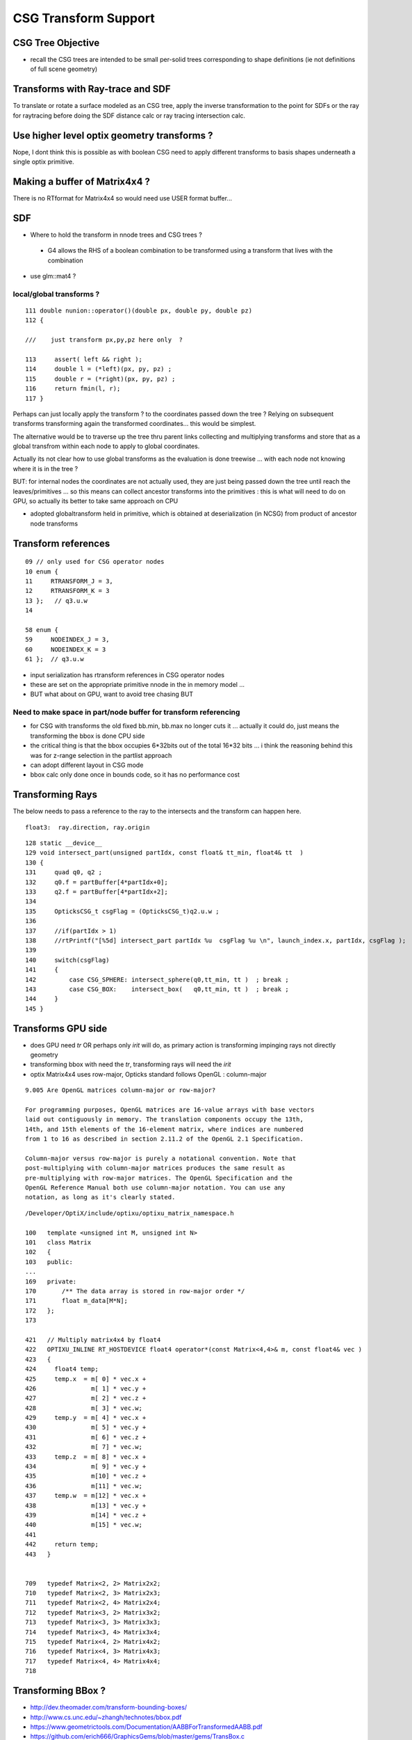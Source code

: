 CSG Transform Support
=========================


CSG Tree Objective
----------------------

* recall the CSG trees are intended to be small per-solid trees
  corresponding to shape definitions (ie not definitions of full scene geometry)



Transforms with Ray-trace and SDF
------------------------------------

To translate or rotate a surface modeled as an CSG tree, 
apply the inverse transformation to the point for SDFs or the ray for 
raytracing before doing the SDF distance calc or ray tracing intersection
calc.



Use higher level optix geometry transforms ?
-----------------------------------------------

Nope, I dont think this is possible as with boolean CSG need 
to apply different transforms to basis shapes underneath a single optix primitive.


Making a buffer of Matrix4x4 ?
-------------------------------

There is no RTformat for Matrix4x4 so would need 
use USER format buffer...



SDF
------

* Where to hold the transform in nnode trees and CSG trees ?

 * G4 allows the RHS of a boolean combination to be transformed using 
   a transform that lives with the combination



* use glm::mat4 ?


local/global transforms ?
~~~~~~~~~~~~~~~~~~~~~~~~~~

::

    111 double nunion::operator()(double px, double py, double pz)
    112 {

    ///    just transform px,py,pz here only  ?

    113     assert( left && right );
    114     double l = (*left)(px, py, pz) ;
    115     double r = (*right)(px, py, pz) ;
    116     return fmin(l, r);
    117 }


Perhaps can just locally apply the transform ? to the coordinates
passed down the tree ? Relying on subsequent transforms transforming 
again the transformed coordinates... this would be simplest.

The alternative would be to traverse up the tree thru parent 
links collecting and multiplying transforms and store that 
as a global transfrom within each node to apply to global coordinates.

Actually its not clear how to use global transforms as the evaluation is done
treewise ... with each node not knowing where it is in the tree ?

BUT: for internal nodes the coordinates are not actually used, they are 
just being passed down the tree until reach the leaves/primitives ... so this 
means can collect ancestor transforms into the primitives : this is 
what will need to do on GPU, so actually its better to take same approach on CPU 


* adopted globaltransform held in primitive, which is obtained at deserialization (in NCSG)
  from product of ancestor node transforms


Transform references
----------------------

::

     09 // only used for CSG operator nodes
     10 enum {
     11     RTRANSFORM_J = 3,
     12     RTRANSFORM_K = 3
     13 };   // q3.u.w
     14 

     58 enum {
     59     NODEINDEX_J = 3,
     60     NODEINDEX_K = 3
     61 };  // q3.u.w 


* input serialization has rtransform references in CSG operator nodes
* these are set on the appropriate primitive nnode in the in memory model ...
* BUT what about on GPU, want to avoid tree chasing BUT 


Need to make space in part/node buffer for transform referencing
~~~~~~~~~~~~~~~~~~~~~~~~~~~~~~~~~~~~~~~~~~~~~~~~~~~~~~~~~~~~~~~~~~~

* for CSG with transforms the old fixed bb.min, bb.max 
  no longer cuts it ... actually it could do, just means the 
  transforming the bbox is done CPU side 

* the critical thing is that the bbox occupies 6*32bits 
  out of the total 16*32 bits ... i think the reasoning behind this
  was for z-range selection in the partlist approach 

* can adopt different layout in CSG mode

* bbox calc only done once in bounds code, so it has no performance cost 


Transforming Rays
-------------------

The below needs to pass a reference to the ray to the intersects
and the transform can happen here.

::

    float3:  ray.direction, ray.origin 

::

    128 static __device__
    129 void intersect_part(unsigned partIdx, const float& tt_min, float4& tt  )
    130 {
    131     quad q0, q2 ;
    132     q0.f = partBuffer[4*partIdx+0];
    133     q2.f = partBuffer[4*partIdx+2];
    134 
    135     OpticksCSG_t csgFlag = (OpticksCSG_t)q2.u.w ;
    136 
    137     //if(partIdx > 1)
    138     //rtPrintf("[%5d] intersect_part partIdx %u  csgFlag %u \n", launch_index.x, partIdx, csgFlag );
    139 
    140     switch(csgFlag)
    141     {
    142         case CSG_SPHERE: intersect_sphere(q0,tt_min, tt )  ; break ;
    143         case CSG_BOX:    intersect_box(   q0,tt_min, tt )  ; break ;
    144     }
    145 }




Transforms GPU side 
--------------------

* does GPU need *tr* OR perhaps only *irit* will do, as primary action 
  is transforming impinging rays not directly geometry 

* transforming bbox with need the *tr*, transforming rays will need the *irit*

* optix Matrix4x4 uses row-major, Opticks standard follows OpenGL : column-major

::

    9.005 Are OpenGL matrices column-major or row-major?

    For programming purposes, OpenGL matrices are 16-value arrays with base vectors
    laid out contiguously in memory. The translation components occupy the 13th,
    14th, and 15th elements of the 16-element matrix, where indices are numbered
    from 1 to 16 as described in section 2.11.2 of the OpenGL 2.1 Specification.

    Column-major versus row-major is purely a notational convention. Note that
    post-multiplying with column-major matrices produces the same result as
    pre-multiplying with row-major matrices. The OpenGL Specification and the
    OpenGL Reference Manual both use column-major notation. You can use any
    notation, as long as it's clearly stated.


::

    /Developer/OptiX/include/optixu/optixu_matrix_namespace.h

    100   template <unsigned int M, unsigned int N>
    101   class Matrix
    102   {
    103   public:
    ...
    169   private:
    170       /** The data array is stored in row-major order */
    171       float m_data[M*N];
    172   };
    173 
       
    421   // Multiply matrix4x4 by float4
    422   OPTIXU_INLINE RT_HOSTDEVICE float4 operator*(const Matrix<4,4>& m, const float4& vec )
    423   {
    424     float4 temp;
    425     temp.x  = m[ 0] * vec.x +
    426               m[ 1] * vec.y +
    427               m[ 2] * vec.z +
    428               m[ 3] * vec.w;
    429     temp.y  = m[ 4] * vec.x +
    430               m[ 5] * vec.y +
    431               m[ 6] * vec.z +
    432               m[ 7] * vec.w;
    433     temp.z  = m[ 8] * vec.x +
    434               m[ 9] * vec.y +
    435               m[10] * vec.z +
    436               m[11] * vec.w;
    437     temp.w  = m[12] * vec.x +
    438               m[13] * vec.y +
    439               m[14] * vec.z +
    440               m[15] * vec.w;
    441 
    442     return temp;
    443   }


    709   typedef Matrix<2, 2> Matrix2x2;
    710   typedef Matrix<2, 3> Matrix2x3;
    711   typedef Matrix<2, 4> Matrix2x4;
    712   typedef Matrix<3, 2> Matrix3x2;
    713   typedef Matrix<3, 3> Matrix3x3;
    714   typedef Matrix<3, 4> Matrix3x4;
    715   typedef Matrix<4, 2> Matrix4x2;
    716   typedef Matrix<4, 3> Matrix4x3;
    717   typedef Matrix<4, 4> Matrix4x4;
    718 




Transforming BBox ?
---------------------

* http://dev.theomader.com/transform-bounding-boxes/
* http://www.cs.unc.edu/~zhangh/technotes/bbox.pdf

* https://www.geometrictools.com/Documentation/AABBForTransformedAABB.pdf
* https://github.com/erich666/GraphicsGems/blob/master/gems/TransBox.c
* http://www.akshayloke.com/2012/10/22/optimized-transformations-for-aabbs/



Models
-------

* input python model opticks.dev.csg.csg.CSG
* numpy array serialization
* NCSG created nnode model  


Where to hang the transform ?
--------------------------------

parent.rtransform OR node.transform ?
~~~~~~~~~~~~~~~~~~~~~~~~~~~~~~~~~~~~~~

* transform reference on CSG operation node is advantageous, as no space pressure there

  * actually above "advantage" is conflating the serialization with the in memory nnode model, 
    the in nnode model does not have any space issues, and it does not need to 
    precisely follow what the serialization does

* so can define and serialize using rtransform and then deserialize onto transforms 
  directly on nodes as that is easier in usage 

* not so clear that node.transform is easier in usage... as 
  would mean that every primitive needs to implement coordinate transformations 
  handling as opposed to just the 3 CSG operation nodes



